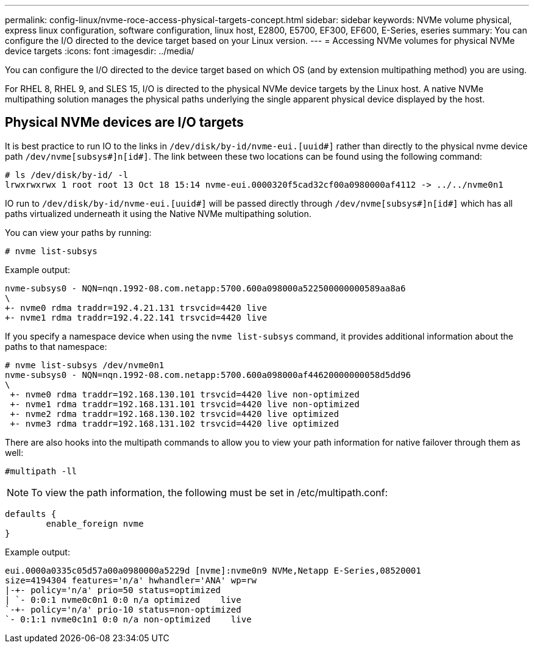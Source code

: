 ---
permalink: config-linux/nvme-roce-access-physical-targets-concept.html
sidebar: sidebar
keywords: NVMe volume physical, express linux configuration, software configuration, linux host, E2800, E5700, EF300, EF600, E-Series, eseries
summary: You can configure the I/O directed to the device target based on your Linux version.
---
= Accessing NVMe volumes for physical NVMe device targets
:icons: font
:imagesdir: ../media/

[.lead]
You can configure the I/O directed to the device target based on which OS (and by extension multipathing method) you are using.

For RHEL 8, RHEL 9, and SLES 15, I/O is directed to the physical NVMe device targets by the Linux host. A native NVMe multipathing solution manages the physical paths underlying the single apparent physical device displayed by the host.

== Physical NVMe devices are I/O targets

It is best practice to run IO to the links in `/dev/disk/by-id/nvme-eui.[uuid#]` rather than directly to the physical nvme device path `/dev/nvme[subsys#]n[id#]`. The link between these two locations can be found using the following command:

----
# ls /dev/disk/by-id/ -l
lrwxrwxrwx 1 root root 13 Oct 18 15:14 nvme-eui.0000320f5cad32cf00a0980000af4112 -> ../../nvme0n1
----

IO run to `/dev/disk/by-id/nvme-eui.[uuid#]` will be passed directly through `/dev/nvme[subsys#]n[id#]` which has all paths virtualized underneath it using the Native NVMe multipathing solution.

You can view your paths by running:

----
# nvme list-subsys
----

Example output:

----
nvme-subsys0 - NQN=nqn.1992-08.com.netapp:5700.600a098000a522500000000589aa8a6
\
+- nvme0 rdma traddr=192.4.21.131 trsvcid=4420 live
+- nvme1 rdma traddr=192.4.22.141 trsvcid=4420 live
----

If you specify a namespace device when using the `nvme list-subsys` command, it provides additional information about the paths to that namespace:

----
# nvme list-subsys /dev/nvme0n1
nvme-subsys0 - NQN=nqn.1992-08.com.netapp:5700.600a098000af44620000000058d5dd96
\
 +- nvme0 rdma traddr=192.168.130.101 trsvcid=4420 live non-optimized
 +- nvme1 rdma traddr=192.168.131.101 trsvcid=4420 live non-optimized
 +- nvme2 rdma traddr=192.168.130.102 trsvcid=4420 live optimized
 +- nvme3 rdma traddr=192.168.131.102 trsvcid=4420 live optimized
----

There are also hooks into the multipath commands to allow you to view your path information for native failover through them as well:

----
#multipath -ll
----

NOTE: To view the path information, the following must be set in /etc/multipath.conf:

----

defaults {
        enable_foreign nvme
}
----

Example output:

----
eui.0000a0335c05d57a00a0980000a5229d [nvme]:nvme0n9 NVMe,Netapp E-Series,08520001
size=4194304 features='n/a' hwhandler='ANA' wp=rw
|-+- policy='n/a' prio=50 status=optimized
| `- 0:0:1 nvme0c0n1 0:0 n/a optimized    live
`-+- policy='n/a' prio-10 status=non-optimized
`- 0:1:1 nvme0c1n1 0:0 n/a non-optimized    live
----
